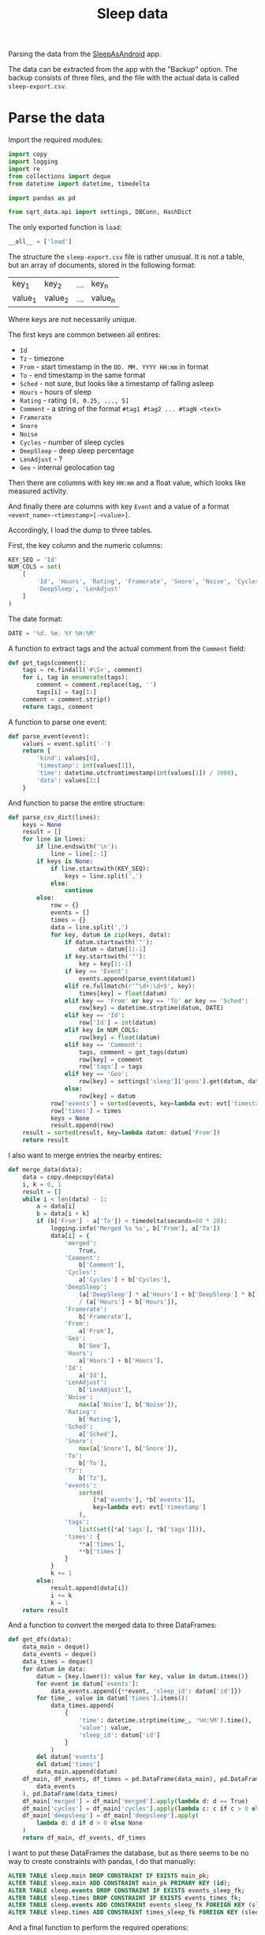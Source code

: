 #+TITLE: Sleep data
#+PROPERTY: header-args:python :comments link
#+PROPERTY: PRJ-DIR ..

Parsing the data from the [[https://sleep.urbandroid.org/][SleepAsAndroid]] app.

The data can be extracted from the app with the "Backup" option. The backup consists of three files, and the file with the actual data is called =sleep-export.csv=.

* Parse the data
:PROPERTIES:
:header-args:python: :tangle (my/org-prj-dir "sqrt_data/parse/sleep/load.py") :comments link
:END:

Import the required modules:
#+begin_src python
import copy
import logging
import re
from collections import deque
from datetime import datetime, timedelta

import pandas as pd

from sqrt_data.api import settings, DBConn, HashDict
#+end_src

The only exported function is =load=:
#+begin_src python
__all__ = ['load']
#+end_src

The structure the =sleep-export.csv= file is rather unusual. It is not a table, but an array of documents, stored in the following format:

| key_1   | key_2   | ... | key_n   |
| value_1 | value_2 | ... | value_n |

Where keys are not necessarily unique.

The first keys are common between all entires:
- =Id=
- =Tz= - timezone
- =From= - start timestamp in the =DD. MM. YYYY HH:mm= in format
- =To= - end timestamp in the same format
- =Sched= - not sure, but looks like a timestamp of falling asleep
- =Hours= - hours of sleep
- =Rating= - rating =[0, 0.25, ..., 5]=
- =Comment= - a string of the format =#tag1 #tag2 ... #tagN <text>=
- =Framerate=
- =Snore=
- =Noise=
- =Cycles= - number of sleep cycles
- =DeepSleep= - deep sleep percentage
- =LenAdjust= - ?
- =Geo= - internal geolocation tag

Then there are columns with key =HH:mm= and a float value, which looks like measured activity.

And finally there are columns with key =Event= and a value of a format =<event_name>-<timestamp>[-<value>]=.

Accordingly, I load the dump to three tables.

First, the key column and the numeric columns:
#+begin_src python
KEY_SEQ = 'Id'
NUM_COLS = set(
    [
        'Id', 'Hours', 'Rating', 'Framerate', 'Snore', 'Noise', 'Cycles',
        'DeepSleep', 'LenAdjust'
    ]
)
#+end_src

The date format:
#+begin_src python
DATE = '%d. %m. %Y %H:%M'
#+end_src

A function to extract tags and the actual comment from the =Comment= field:
#+begin_src python
def get_tags(comment):
    tags = re.findall('#\S+', comment)
    for i, tag in enumerate(tags):
        comment = comment.replace(tag, '')
        tags[i] = tag[1:]
    comment = comment.strip()
    return tags, comment
#+end_src

A function to parse one event:
#+begin_src python
def parse_event(event):
    values = event.split('-')
    return {
        'kind': values[0],
        'timestamp': int(values[1]),
        'time': datetime.utcfromtimestamp(int(values[1]) / 1000),
        'data': values[2:]
    }
#+end_src

And function to parse the entire structure:
#+begin_src python
def parse_csv_dict(lines):
    keys = None
    result = []
    for line in lines:
        if line.endswith('\n'):
            line = line[:-1]
        if keys is None:
            if line.startswith(KEY_SEQ):
                keys = line.split(',')
            else:
                continue
        else:
            row = {}
            events = []
            times = {}
            data = line.split(',')
            for key, datum in zip(keys, data):
                if datum.startswith('"'):
                    datum = datum[1:-1]
                if key.startswith('"'):
                    key = key[1:-1]
                if key == 'Event':
                    events.append(parse_event(datum))
                elif re.fullmatch(r'^\d+:\d+$', key):
                    times[key] = float(datum)
                elif key == 'From' or key == 'To' or key == 'Sched':
                    row[key] = datetime.strptime(datum, DATE)
                elif key == 'Id':
                    row['Id'] = int(datum)
                elif key in NUM_COLS:
                    row[key] = float(datum)
                elif key == 'Comment':
                    tags, comment = get_tags(datum)
                    row[key] = comment
                    row['tags'] = tags
                elif key == 'Geo':
                    row[key] = settings['sleep']['geos'].get(datum, datum)
                else:
                    row[key] = datum
            row['events'] = sorted(events, key=lambda evt: evt['timestamp'])
            row['times'] = times
            keys = None
            result.append(row)
    result = sorted(result, key=lambda datum: datum['From'])
    return result
#+end_src

I also want to merge entries the nearby entires:
#+begin_src python
def merge_data(data):
    data = copy.deepcopy(data)
    i, k = 0, 1
    result = []
    while i < len(data) - 1:
        a = data[i]
        b = data[i + k]
        if (b['From'] - a['To']) < timedelta(seconds=60 * 20):
            logging.info('Merged %s %s', b['From'], a['To'])
            data[i] = {
                'merged':
                    True,
                'Comment':
                    b['Comment'],
                'Cycles':
                    a['Cycles'] + b['Cycles'],
                'DeepSleep':
                    (a['DeepSleep'] * a['Hours'] + b['DeepSleep'] * b['Hours'])
                    / (a['Hours'] + b['Hours']),
                'Framerate':
                    b['Framerate'],
                'From':
                    a['From'],
                'Geo':
                    b['Geo'],
                'Hours':
                    a['Hours'] + b['Hours'],
                'Id':
                    a['Id'],
                'LenAdjust':
                    b['LenAdjust'],
                'Noise':
                    max(a['Noise'], b['Noise']),
                'Rating':
                    b['Rating'],
                'Sched':
                    a['Sched'],
                'Snore':
                    max(a['Snore'], b['Snore']),
                'To':
                    b['To'],
                'Tz':
                    b['Tz'],
                'events':
                    sorted(
                        [*a['events'], *b['events']],
                        key=lambda evt: evt['timestamp']
                    ),
                'tags':
                    list(set([*a['tags'], *b['tags']])),
                'times': {
                    ,**a['times'],
                    ,**b['times']
                }
            }
            k += 1
        else:
            result.append(data[i])
            i += k
            k = 1
    return result
#+end_src

And a function to convert the merged data to three DataFrames:
#+begin_src python
def get_dfs(data):
    data_main = deque()
    data_events = deque()
    data_times = deque()
    for datum in data:
        datum = {key.lower(): value for key, value in datum.items()}
        for event in datum['events']:
            data_events.append({**event, 'sleep_id': datum['id']})
        for time_, value in datum['times'].items():
            data_times.append(
                {
                    'time': datetime.strptime(time_, '%H:%M').time(),
                    'value': value,
                    'sleep_id': datum['id']
                }
            )
        del datum['events']
        del datum['times']
        data_main.append(datum)
    df_main, df_events, df_times = pd.DataFrame(data_main), pd.DataFrame(
        data_events
    ), pd.DataFrame(data_times)
    df_main['merged'] = df_main['merged'].apply(lambda d: d == True)
    df_main['cycles'] = df_main['cycles'].apply(lambda c: c if c > 0 else None)
    df_main['deepsleep'] = df_main['deepsleep'].apply(
        lambda d: d if d > 0 else None
    )
    return df_main, df_events, df_times
#+end_src

I want to put these DataFrames the database, but as there seems to be no way to create constraints with pandas, I do that manually:

#+begin_src sql :noweb-ref sleep-constraints
ALTER TABLE sleep.main DROP CONSTRAINT IF EXISTS main_pk;
ALTER TABLE sleep.main ADD CONSTRAINT main_pk PRIMARY KEY (id);
ALTER TABLE sleep.events DROP CONSTRAINT IF EXISTS events_sleep_fk;
ALTER TABLE sleep.times DROP CONSTRAINT IF EXISTS events_times_fk;
ALTER TABLE sleep.events ADD CONSTRAINT events_sleep_fk FOREIGN KEY (sleep_id) REFERENCES sleep.main(id);
ALTER TABLE sleep.times ADD CONSTRAINT times_sleep_fk FOREIGN KEY (sleep_id) REFERENCES sleep.main(id);
#+end_src

And a final function to perform the required operations:

#+begin_src python :noweb yes
CONSTRAINTS = """
<<sleep-constraints>>
"""

def load():
    schema = settings['sleep']['schema']
    DBConn()
    DBConn.engine.execute(f'DROP SCHEMA IF EXISTS {schema} CASCADE')
    DBConn.engine.execute(f'CREATE SCHEMA IF NOT EXISTS {schema}')

    with HashDict() as h:
        if not h.is_updated(settings['sleep']['file']):
            logging.info('Sleep alreay loaded')
            return
        with open(settings['sleep']['file'], 'r') as f:
            lines = f.readlines()

        data = parse_csv_dict(lines)
        logging.info('Parsed records: %d', len(data))
        data = merge_data(data)
        logging.info('Records after merge: %d', len(data))

        df_main, df_events, df_times = get_dfs(data)
        df_main = df_main.set_index('id')
        logging.info('Events: %d, Times: %d', len(df_events), len(df_times))

        df_main.to_sql(
            'main', schema=schema, con=DBConn.engine, if_exists='replace'
        )
        df_events.to_sql(
            'events', schema=schema, con=DBConn.engine, if_exists='replace'
        )
        df_times.to_sql(
            'times', schema=schema, con=DBConn.engine, if_exists='replace'
        )
        DBConn.engine.execute(CONSTRAINTS)
        h.save_hash(settings['sleep']['file'])
        h.commit()
#+end_src

* CLI
:PROPERTIES:
:header-args:python: :tangle (my/org-prj-dir "sqrt_data/cli/sleep.py") :comments link
:END:
The CLI interface via click.

#+begin_src python
import click
from sqrt_data.parse import sleep as sleep_
#+end_src

Export a click group named "sleep".
#+begin_src python
__all__ = ['sleep']

@click.group(help='Sleep stats')
def sleep():
    pass
#+end_src

The only command is to load the data to the database
#+begin_src python
@sleep.command(help='Load to DB')
def load():
    sleep_.load()
#+end_src
